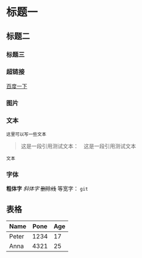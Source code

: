 * 标题一
** 标题二
*** 标题三

*** 超链接
[[https://www.baidu.com][百度一下]]

*** 图片           
[[./img/org_mode_test_image.png]]


*** 文本
#+BEGIN_SRC 
这里可以写一些文本
#+END_SRC

#+begin_quote
这是一段引用测试文本：　这是一段引用测试文本
#+end_quote

=文本=

*** 字体
*粗体字*
/斜体字/
+删除线+
等宽字：  =git= 

** 表格
| Name  | Pone | Age |
|-------+------+-----|
| Peter | 1234 |  17 |
| Anna  | 4321 |  25 |
